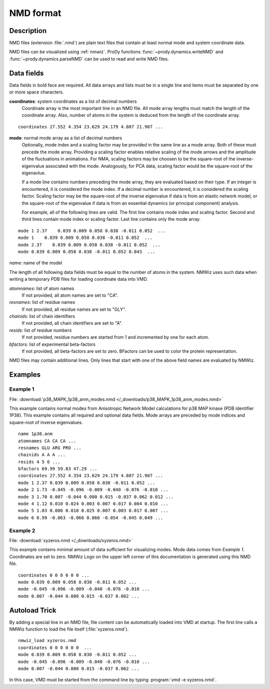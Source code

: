.. _nmd-format:

*******************************************************************************
NMD format
*******************************************************************************

Description
===============================================================================

NMD files (extension :file:`.nmd`) are plain text files that contain at 
least normal mode and system coordinate data.

NMD files can be visualized using :ref:`nmwiz`. 
ProDy functions :func:`~prody.dynamics.writeNMD` and 
:func:`~prody.dynamics.parseNMD` can be used to read and write NMD files. 

Data fields
===============================================================================
Data fields in bold face are required. All data arrays and lists must be in a 
single line and items must be separated by one or more space characters.

**coordinates**: system coordinates as a list of decimal numbers
  Coordinate array is the most important line in an NMD file. All mode array 
  lengths must match the length of the coordinate array. Also, number of atoms
  in the system is deduced from the length of the coordinate array.

::

  coordinates 27.552 4.354 23.629 24.179 4.807 21.907 ...

**mode**: normal mode array as a list of decimal numbers
  Optionally, mode index and a scaling factor may be provided
  in the same line as a mode array. Both of these must precede the mode array.
  Providing a scaling factor enables relative scaling of the mode arrows and
  the amplitude of the fluctuations in animations. For NMA, scaling factors
  may be choosen to be the square-root of the inverse-eigenvalue associated
  with the mode. Analogously, for PCA data, scaling factor would be the square-root of the
  eigenavlue.
  
  If a mode line contains numbers preceding the mode array, they are evaluated 
  based on their type. If an integer is encountered, it is considered the mode 
  index. If a decimal number is encountered, it is considered the scaling 
  factor. Scaling factor may be the square-root of the inverse eigenvalue
  if data is from an elastic network model, or the square-root of the 
  eigenvalue if data is from an essential dynamics (or principal component) 
  analysis.
  
  For example, all of the following lines are valid. The first line contains
  mode index and scaling factor. Second and third lines contain mode index or
  scaling factor. Last line contains only the mode array.

::

  mode 1 2.37    0.039 0.009 0.058 0.038 -0.011 0.052  ...
  mode 1    0.039 0.009 0.058 0.038 -0.011 0.052  ...
  mode 2.37    0.039 0.009 0.058 0.038 -0.011 0.052  ...
  mode 0.039 0.009 0.058 0.038 -0.011 0.052 0.043  ...
  
*name*: name of the model

The length of all following data fields must be equal to the number of atoms in
the system. NMWiz uses such data when writing a temporary PDB files for
loading coordinate data into VMD.

*atomnames*: list of atom names
  If not provided, all atom names are set to "CA".
  
*resnames*: list of residue names
  If not provided, all residue names are set to "GLY".
  
*chainids*: list of chain identifiers
  If not provided, all chain identifiers are set to "A".

*resids*: list of residue numbers
  If not provided, residue numbers are started from 1 and incremented by one 
  for each atom.

*bfactors*: list of experimental beta-factors
  If not provided, all beta-factors are set to zero.
  BFactors can be used to color the protein representation.
  
NMD files may contain additional lines. Only lines that start with one of the 
above field names are evaluated by NMWiz.

Examples
===============================================================================


Example 1
-------------------------------------------------------------------------------

File: :download:`p38_MAPK_1p38_anm_modes.nmd </_downloads/p38_MAPK_1p38_anm_modes.nmd>`

This example contains normal modes from Anisotropic Network Model calculations
for p38 MAP kinase (PDB identifier 1P38). This example
contains all required and optional data fields. Mode arrays are preceded by 
mode indices and square-root of inverse eigenvalues.

::

  name 1p38.anm
  atomnames CA CA CA ...
  resnames GLU ARG PRO ...
  chainids A A A ...
  resids 4 5 6 ...
  bfactors 69.99 59.83 47.29 ...
  coordinates 27.552 4.354 23.629 24.179 4.807 21.907 ...
  mode 1 2.37 0.039 0.009 0.058 0.038 -0.011 0.052 ...
  mode 2 1.73 -0.045 -0.096 -0.009 -0.040 -0.076 -0.010 ...
  mode 3 1.70 0.007 -0.044 0.080 0.015 -0.037 0.062 0.012 ...
  mode 4 1.12 0.010 0.024 0.003 0.007 0.017 0.004 0.010 ...
  mode 5 1.03 0.006 0.010 0.025 0.007 0.003 0.017 0.007 ...
  mode 6 0.99 -0.063 -0.066 0.060 -0.054 -0.045 0.049 ...

Example 2 
-------------------------------------------------------------------------------

File: :download:`xyzeros.nmd </_downloads/xyzeros.nmd>`

This example contains minimal amount of data sufficient for visualizing modes.
Mode data comes from *Example 1*. Coordinates are set to zero. NMWiz Logo on the 
upper left corner of this documentation is generated using this NMD file.

::

  coordinates 0 0 0 0 0 0 ...
  mode 0.039 0.009 0.058 0.038 -0.011 0.052 ...
  mode -0.045 -0.096 -0.009 -0.040 -0.076 -0.010 ...
  mode 0.007 -0.044 0.080 0.015 -0.037 0.062 ...


Autoload Trick
===============================================================================

By adding a special line in an NMD file, file content can be automatically 
loaded into VMD at startup. The first line calls a NMWiz function to load the 
file itself (:file:`xyzeros.nmd`).

::

  nmwiz_load xyzeros.nmd
  coordinates 0 0 0 0 0 0  ...
  mode 0.039 0.009 0.058 0.038 -0.011 0.052 ...
  mode -0.045 -0.096 -0.009 -0.040 -0.076 -0.010 ...
  mode 0.007 -0.044 0.080 0.015 -0.037 0.062 ...


In this case, VMD must be started from the command line by typing :program:`vmd -e xyzeros.nmd`.
